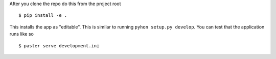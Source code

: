 After you clone the repo do this from the project root ::

    $ pip install -e .
    
This installs the app as "editable". This is similar to running ``pyhon setup.py develop``. You can test that the
application runs like so ::

    $ paster serve development.ini
    
